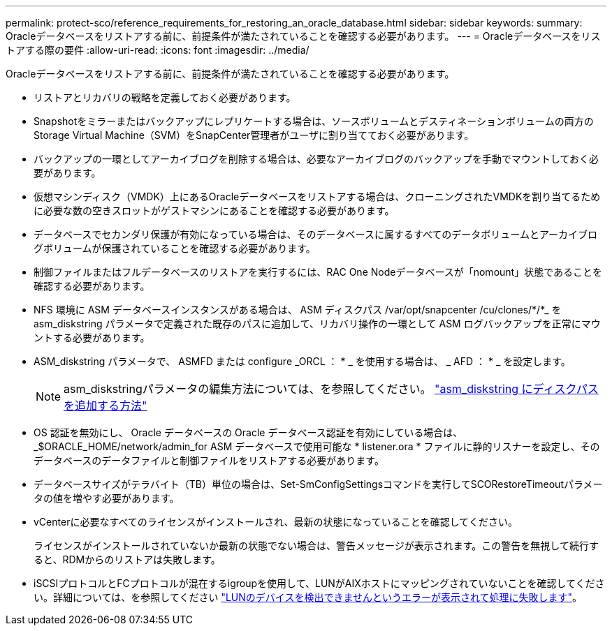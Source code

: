 ---
permalink: protect-sco/reference_requirements_for_restoring_an_oracle_database.html 
sidebar: sidebar 
keywords:  
summary: Oracleデータベースをリストアする前に、前提条件が満たされていることを確認する必要があります。 
---
= Oracleデータベースをリストアする際の要件
:allow-uri-read: 
:icons: font
:imagesdir: ../media/


[role="lead"]
Oracleデータベースをリストアする前に、前提条件が満たされていることを確認する必要があります。

* リストアとリカバリの戦略を定義しておく必要があります。
* Snapshotをミラーまたはバックアップにレプリケートする場合は、ソースボリュームとデスティネーションボリュームの両方のStorage Virtual Machine（SVM）をSnapCenter管理者がユーザに割り当てておく必要があります。
* バックアップの一環としてアーカイブログを削除する場合は、必要なアーカイブログのバックアップを手動でマウントしておく必要があります。
* 仮想マシンディスク（VMDK）上にあるOracleデータベースをリストアする場合は、クローニングされたVMDKを割り当てるために必要な数の空きスロットがゲストマシンにあることを確認する必要があります。
* データベースでセカンダリ保護が有効になっている場合は、そのデータベースに属するすべてのデータボリュームとアーカイブログボリュームが保護されていることを確認する必要があります。
* 制御ファイルまたはフルデータベースのリストアを実行するには、RAC One Nodeデータベースが「nomount」状態であることを確認する必要があります。
* NFS 環境に ASM データベースインスタンスがある場合は、 ASM ディスクパス /var/opt/snapcenter /cu/clones/*/*_ を asm_diskstring パラメータで定義された既存のパスに追加して、リカバリ操作の一環として ASM ログバックアップを正常にマウントする必要があります。
* ASM_diskstring パラメータで、 ASMFD または configure _ORCL ： * _ を使用する場合は、 _ AFD ： * _ を設定します。
+

NOTE: asm_diskstringパラメータの編集方法については、を参照してください。 https://kb.netapp.com/Advice_and_Troubleshooting/Data_Protection_and_Security/SnapCenter/Disk_paths_are_not_added_to_the_asm_diskstring_database_parameter["asm_diskstring にディスクパスを追加する方法"^]

* OS 認証を無効にし、 Oracle データベースの Oracle データベース認証を有効にしている場合は、 _$ORACLE_HOME/network/admin_for ASM データベースで使用可能な * listener.ora * ファイルに静的リスナーを設定し、そのデータベースのデータファイルと制御ファイルをリストアする必要があります。
* データベースサイズがテラバイト（TB）単位の場合は、Set-SmConfigSettingsコマンドを実行してSCORestoreTimeoutパラメータの値を増やす必要があります。
* vCenterに必要なすべてのライセンスがインストールされ、最新の状態になっていることを確認してください。
+
ライセンスがインストールされていないか最新の状態でない場合は、警告メッセージが表示されます。この警告を無視して続行すると、RDMからのリストアは失敗します。

* iSCSIプロトコルとFCプロトコルが混在するigroupを使用して、LUNがAIXホストにマッピングされていないことを確認してください。詳細については、を参照してください https://kb.netapp.com/mgmt/SnapCenter/SnapCenter_Plug-in_for_Oracle_operations_fail_with_error_Unable_to_discover_the_device_for_LUN_LUN_PATH["LUNのデバイスを検出できませんというエラーが表示されて処理に失敗します"^]。

